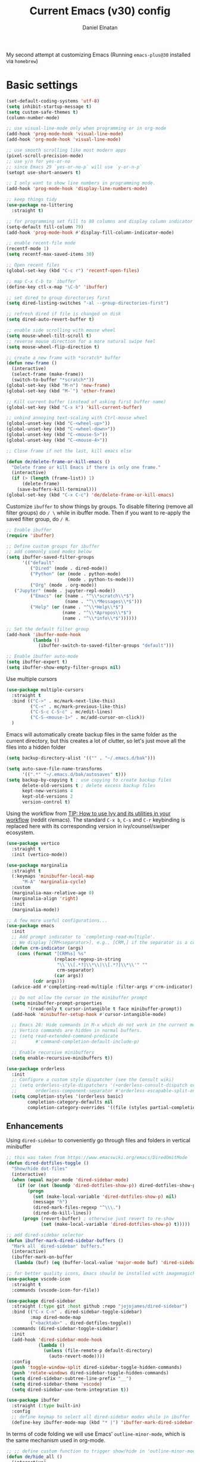 #+TITLE: Current Emacs (v30) config
#+AUTHOR: Daniel Elnatan
#+STARTUP: overview

My second attempt at customizing Emacs (Running ~emacs-plus@30~ installed via ~homebrew~)

* Basic settings

#+begin_src emacs-lisp
  (set-default-coding-systems 'utf-8)
  (setq inhibit-startup-message t)
  (setq custom-safe-themes t)
  (column-number-mode)

  ;; use visual-line-mode only when programming or in org-mode
  (add-hook 'prog-mode-hook 'visual-line-mode)
  (add-hook 'org-mode-hook 'visual-line-mode)

  ;; use smooth scrolling like most modern apps
  (pixel-scroll-precision-mode)
  ;; use y/n for yes-or-no
  ;; since Emacs 29 `yes-or-no-p` will use `y-or-n-p`
  (setopt use-short-answers t) 

  ;; I only want to show line numbers in programming mode.
  (add-hook 'prog-mode-hook 'display-line-numbers-mode)

  ;; keep things tidy
  (use-package no-littering
    :straight t)

  ;; for programming set fill to 80 columns and display column indicator
  (setq-default fill-column 79)
  (add-hook 'prog-mode-hook #'display-fill-column-indicator-mode)

  ;; enable recent-file mode
  (recentf-mode 1)
  (setq recentf-max-saved-items 30)

  ;; Open recent files 
  (global-set-key (kbd "C-c r") 'recentf-open-files)

  ;; map C-x C-b to `ibuffer`
  (define-key ctl-x-map "\C-b" 'ibuffer)

  ;; set dired to group directories first
  (setq dired-listing-switches "-al --group-directories-first")

  ;; refresh dired if file is changed on disk
  (setq dired-auto-revert-buffer t)

  ;; enable side scrolling with mouse wheel
  (setq mouse-wheel-tilt-scroll t)
  ;; reverse mouse direction for a more natural swipe feel
  (setq mouse-wheel-flip-direction t)

  ;; create a new frame with *scratch* buffer
  (defun new-frame ()
    (interactive)
    (select-frame (make-frame))
    (switch-to-buffer "*scratch*"))
  (global-set-key (kbd "M-n") 'new-frame)
  (global-set-key (kbd "M-`") 'other-frame)

  ;; Kill current buffer (instead of asking first buffer name)
  (global-set-key (kbd "C-x k") 'kill-current-buffer)

  ;; unbind annoying text-scaling with Ctrl-mouse wheel
  (global-unset-key (kbd "C-<wheel-up>"))
  (global-unset-key (kbd "C-<wheel-down>"))
  (global-unset-key (kbd "C-<mouse-5>"))
  (global-unset-key (kbd "C-<mouse-4>"))

  ;; Close frame if not the last, kill emacs else

  (defun de/delete-frame-or-kill-emacs ()
    "Delete frame or kill Emacs if there is only one frame."
    (interactive)
    (if (> (length (frame-list)) 1)
        (delete-frame)
      (save-buffers-kill-terminal)))
  (global-set-key (kbd "C-x C-c") 'de/delete-frame-or-kill-emacs)

#+end_src

Customize ~ibuffer~ to show things by groups. To disable filtering (remove all filter groups) do =/ \= while in ibuffer mode. Then if you want to re-apply the saved filter group, do =/ R=.

#+begin_src emacs-lisp
  ;; Enable ibuffer
  (require 'ibuffer)

  ;; Define custom groups for ibuffer
  ;; add commonly used modes below
  (setq ibuffer-saved-filter-groups
        '(("default"
           ("Dired" (mode . dired-mode))
           ("Python" (or (mode . python-mode)
                         (mode . python-ts-mode)))
           ("Org" (mode . org-mode))
  	 ("Jupyter" (mode . jupyter-repl-mode))
           ("Emacs" (or (name . "^\\*scratch\\*$")
                        (name . "^\\*Messages\\*$")))
           ("Help" (or (name . "^\\*Help\\*$")
                       (name . "^\\*Apropos\\*$")
                       (name . "^\\*info\\*$"))))))

  ;; Set the default filter group
  (add-hook 'ibuffer-mode-hook
            (lambda ()
              (ibuffer-switch-to-saved-filter-groups "default")))

  ;; Enable ibuffer auto-mode
  (setq ibuffer-expert t)
  (setq ibuffer-show-empty-filter-groups nil)
#+end_src

Use multiple cursors
#+begin_src emacs-lisp
  (use-package multiple-cursors
    :straight t
    :bind (("C->" . mc/mark-next-like-this)
           ("C-<" . mc/mark-previous-like-this)
           ("C-S-c C-S-c" . mc/edit-lines)
           ("C-S-<mouse-1>" . mc/add-cursor-on-click))
    )
#+end_src

Emacs will automatically create backup files in the same folder as the current directory, but this creates a lot of clutter, so let's just move all the files into a hidden folder
#+begin_src emacs-lisp
  (setq backup-directory-alist '(("" . "~/.emacs.d/bak")))

  (setq auto-save-file-name-transforms
        '((".*" "~/.emacs.d/bak/autosaves" t)))
  (setq backup-by-copying t ; use copying to create backup files
        delete-old-versions t ; delete excess backup files
        kept-new-versions 4
        kept-old-versions 2
        version-control t)
#+end_src

Using the workflow from [[https://www.reddit.com/r/emacs/comments/910pga/tip_how_to_use_ivy_and_its_utilities_in_your/][TIP: How to use Ivy and its utilities in your workflow]] (reddit r/emacs). The standard =C-x b=, =C-s= and =C-r= keybinding is replaced here with its corresponding version in ivy/counsel/swiper ecosystem.

#+begin_src emacs-lisp
  (use-package vertico
    :straight t
    :init (vertico-mode))

  (use-package marginalia
    :straight t
    (:keymaps 'minibuffer-local-map
  	    "M-A" 'marginalia-cycle)
    :custom
    (marginalia-max-relative-age 0)
    (marginalia-align 'right)
    :init
    (marginalia-mode))

  ;; A few more useful configurations...
  (use-package emacs
    :init
    ;; Add prompt indicator to `completing-read-multiple'.
    ;; We display [CRM<separator>], e.g., [CRM,] if the separator is a comma.
    (defun crm-indicator (args)
      (cons (format "[CRM%s] %s"
                    (replace-regexp-in-string
                     "\\`\\[.*?]\\*\\|\\[.*?]\\*\\'" ""
                     crm-separator)
                    (car args))
            (cdr args)))
    (advice-add #'completing-read-multiple :filter-args #'crm-indicator)

    ;; Do not allow the cursor in the minibuffer prompt
    (setq minibuffer-prompt-properties
          '(read-only t cursor-intangible t face minibuffer-prompt))
    (add-hook 'minibuffer-setup-hook #'cursor-intangible-mode)

    ;; Emacs 28: Hide commands in M-x which do not work in the current mode.
    ;; Vertico commands are hidden in normal buffers.
    ;; (setq read-extended-command-predicate
    ;;       #'command-completion-default-include-p)

    ;; Enable recursive minibuffers
    (setq enable-recursive-minibuffers t))

  (use-package orderless
    :init
    ;; Configure a custom style dispatcher (see the Consult wiki)
    ;; (setq orderless-style-dispatchers '(+orderless-consult-dispatch orderless-affix-dispatch)
    ;;       orderless-component-separator #'orderless-escapable-split-on-space)
    (setq completion-styles '(orderless basic)
          completion-category-defaults nil
          completion-category-overrides '((file (styles partial-completion)))))

#+end_src

** Enhancements

Using ~dired-sidebar~ to conveniently go through files and folders in vertical minibuffer
#+begin_src emacs-lisp
  ;; this was taken from https://www.emacswiki.org/emacs/DiredOmitMode
  (defun dired-dotfiles-toggle ()
    "Show/hide dot-files"
    (interactive)
    (when (equal major-mode 'dired-sidebar-mode)
      (if (or (not (boundp 'dired-dotfiles-show-p)) dired-dotfiles-show-p) ; if currently showing
          (progn 
            (set (make-local-variable 'dired-dotfiles-show-p) nil)
            (message "h")
            (dired-mark-files-regexp "^\\\.")
            (dired-do-kill-lines))
        (progn (revert-buffer) ; otherwise just revert to re-show
               (set (make-local-variable 'dired-dotfiles-show-p) t)))))

  ;; add dired-sidebar selector
  (defun ibuffer-mark-dired-sidebar-buffers ()
    "Mark all `dired-sidebar' buffers."
    (interactive)
    (ibuffer-mark-on-buffer
     (lambda (buf) (eq (buffer-local-value 'major-mode buf) 'dired-sidebar-mode))))

  ;; for better quality icons, Emacs should be installed with imagemagick support
  (use-package vscode-icon
    :straight t
    :commands (vscode-icon-for-file))

  (use-package dired-sidebar
    :straight (:type git :host github :repo "jojojames/dired-sidebar")
    :bind (("C-x C-n" . dired-sidebar-toggle-sidebar)
           :map dired-mode-map
           ("<backtab>" . dired-dotfiles-toggle))
    :commands (dired-sidebar-toggle-sidebar)
    :init
    (add-hook 'dired-sidebar-mode-hook
              (lambda ()
                (unless (file-remote-p default-directory)
                  (auto-revert-mode))))
    :config
    (push 'toggle-window-split dired-sidebar-toggle-hidden-commands)
    (push 'rotate-windows dired-sidebar-toggle-hidden-commands)
    (setq dired-sidebar-subtree-line-prefix "__")
    (setq dired-sidebar-theme 'vscode)
    (setq dired-sidebar-use-term-integration t))

  (use-package ibuffer
    :straight (:type built-in)
    :config
    ;; define keymap to select all dired-sidebar modes while in ibuffer
    (define-key ibuffer-mode-map (kbd "* |") 'ibuffer-mark-dired-sidebar-buffers))

#+end_src

In terms of code folding we will use Emacs' =outline-minor-mode=, which is the same mechanism used in org-mode. 
#+begin_src emacs-lisp
  ;; ;; define custom function to trigger show/hide in 'outline-minor-mode'
  (defun de/hide_all ()
    (interactive)
    (if outline-minor-mode
        (progn (outline-hide-body)
               (outline-hide-sublevels 1))
      (message "Outline minor mode is not enabled.")))

  (add-hook 'prog-mode-hook 'outline-minor-mode)

  ;; remap some of the terrible default keybindings
  (let ((kmap outline-minor-mode-map))
    (define-key kmap (kbd "M-<up>") 'outline-move-subtree-up)
    (define-key kmap (kbd "M-<down>") 'outline-move-subtree-down)
    (define-key kmap (kbd "<backtab>") 'outline-cycle)
    (define-key kmap (kbd "C-s-h") 'de/hide_all)
    (define-key kmap (kbd "C-s-s") 'outline-show-all))

#+end_src

** Navigation

I seldom use =C-v= or =M-v= to move page-by-page. So here I rebind these keybindings to custom functions that scrolls half-page up/down & keep things in the center for easier viewing:
#+begin_src emacs-lisp
  (defun de/scroll-half-page-down ()
    (interactive)
    (move-to-window-line-top-bottom)
    (move-to-window-line-top-bottom)
    (recenter-top-bottom))

  (defun de/scroll-half-page-up ()
    (interactive)
    (move-to-window-line-top-bottom)
    (recenter-top-bottom)
    (recenter-top-bottom))

  (global-set-key (kbd "C-v") 'de/scroll-half-page-down)
  (global-set-key (kbd "M-v") 'de/scroll-half-page-up)
#+end_src


* Programming setup

Setup ~treesitter~ for several languages. To tell whether the current buffer is using the ~ts~ mode is by running =M-x major-mode=.

#+begin_src emacs-lisp
  (setq treesit-language-source-alist
        '((bash "https://github.com/tree-sitter/tree-sitter-bash")
  	(c "https://github.com/tree-sitter/tree-sitter-c")
  	(cmake "https://github.com/uyha/tree-sitter-cmake")
  	(css "https://github.com/tree-sitter/tree-sitter-css")
  	(elisp "https://github.com/Wilfred/tree-sitter-elisp")
  	(html "https://github.com/tree-sitter/tree-sitter-html")
  	(javascript "https://github.com/tree-sitter/tree-sitter-javascript" "master" "src")
  	(json "https://github.com/tree-sitter/tree-sitter-json")
  	(make "https://github.com/alemuller/tree-sitter-make")
  	(markdown "https://github.com/ikatyang/tree-sitter-markdown")
  	(python "https://github.com/tree-sitter/tree-sitter-python")
  	(toml "https://github.com/tree-sitter/tree-sitter-toml")
  	(yaml "https://github.com/ikatyang/tree-sitter-yaml")))
#+end_src

Silence eglot progress (in the *Messages* buffer)
#+begin_src emacs-lisp
  (setq eglot-report-progress nil)
#+end_src

I have ~emacs-lsp-booster~ installed and setup in my ~PATH~, so I'd like to speed up LSP via ~eglot-booster~.

#+begin_src emacs-lisp
  (use-package eglot
    :straight (:type built-in)
    :defer t
    :bind (:map eglot-mode-map
  	      ("C-c C-d" . eldoc)
  	      ("C-c C-f" . eglot-format-buffer))
    :hook ((python-base-mode . eglot-ensure)
  	 (python-base-mode . hs-minor-mode))
    :custom (eglot-autoshutdown t))

  (use-package eglot-booster
    :defer t
    :straight (eglot-booster :type git :host github :repo "jdtsmith/eglot-booster")
    :after eglot
    :config (eglot-booster-mode))
#+end_src

Trying combobulate again...this time also using ~avy~ to move around magically. Use ~avy~ via keybinding =C-:=. Combobulate is turned on via =M-h= while in programming mode.

#+begin_src emacs-lisp
  (use-package treesit
    :mode (("\\.py\\'" . python-ts-mode)
  	 ("\\.c\\'" . c-ts-mode)
  	 ("\\.yaml\\'" . yaml-ts-mode)
  	 ("\\.h\\'" . c-ts-mode))
    :straight (:type built-in))

  (use-package 
    avy
    :straight t)

  (global-set-key (kbd "C-:") 'avy-goto-char)
#+end_src

For general code formatting I use ~apheleia~. Python code formatting uses =ruff= installed via homebrew. Doing so will obviate installing a formatter for every Python environment.

#+begin_src emacs-lisp
  (use-package apheleia
    :straight t
    :config
    ;; customize ruff
    (setf (alist-get 'ruff apheleia-formatters)
          '("ruff" "format" "--silent"
  	  "--line-length" "79"
  	  "--stdin-filename" filepath "-"))

    (setf (alist-get 'python-ts-mode apheleia-mode-alist)
          '(ruff-isort ruff))

    :hook (prog-mode . apheleia-mode)
    )

  (require 'apheleia)
#+end_src

Use ~corfu~ for autocompletion. You can use multiple words to filter your search by using a separator, which is bound to the key =M-<space>= when a pop-up box is on the screen. Sometimes the partial match can get in the way of doing things, like choosing to rename your file to something else that is a sub/superset of the string. Do =M-<enter>= to enter the literal entry, rather than the match.

#+begin_src emacs-lisp
  (use-package corfu
    :straight t
    :custom
    (tab-always-indent 'complete)
    (completion-cycle-threshold nil)
    (corfu-cycle t) ;; allow cycling through candidates
    (corfu-auto t) ;; enable auto completion
    (corfu-quit-no-match 'separator) ;; or t
    (corfu-auto-delay 0.1)
    (corfu-echo-documentation nil)
    (corfu-popupinfo-delay '(0.3 . 0.15))
    :init
    (global-corfu-mode)
    (corfu-popupinfo-mode))

  ;; add corfu extension
  (use-package cape
    :straight t
    :bind (("C-c p p" . completion-at-point)
  	 ("C-c p \\" . cape-tex)
  	 ("C-c p _" . cape-tex)
  	 ("C-c p ^" . cape-tex)
  	 ("C-c p f" . cape-file)
  	 ("C-c p d" . cape-dabbrev)
  	 ("C-c p s" . cape-elisp-symbol)
  	 ("C-c p e" . cape-elisp-block))
    :init
    (add-to-list 'completion-at-point-functions #'cape-dabbrev)
    (add-to-list 'completion-at-point-functions #'cape-file)
    (add-to-list 'completion-at-point-functions #'cape-elisp-block))
#+end_src

** Python

Setup your MacOS Python environment with ~micromamba~ first and create a /default/ Python called ~utils~ for convenience of having a 'default' Python environment.

#+begin_src emacs-lisp
  ;; use treesitter
  (use-package python
    :config
    (define-key python-ts-mode-map (kbd "s-[") 'python-indent-shift-left)
    (define-key python-ts-mode-map (kbd "s-]") 'python-indent-shift-right)
    )

  (use-package micromamba
    :straight t
    :config
    (defun change-inferior-python ()
      (when (executable-find "ipython3")
        (setq python-shell-interpreter "ipython3"
      	    python-shell-interpreter-args "--simple-prompt")))
    :hook
    (micromamba-postactivate-hook . change-inferior-python)
    )

  ;; set 'utils' to be the default Python environment
  (when (functionp 'micromamba-activate)
    (micromamba-activate "utils"))

#+end_src

#+begin_src emacs-lisp
  (defun de/restart-python ()
    "Clear current inferior python buffer and restart process"
    (interactive)
    (progn (with-current-buffer "*Python*" (comint-clear-buffer))
  	 (python-shell-restart)))

  ;; custom function to kill current cell
  (defun de/kill-cell ()
    "code-cells mode custom function to kill current cell"
    (interactive)
    (let ((beg (car (code-cells--bounds)))
  	(end (cadr (code-cells--bounds))))
      (kill-region beg end)))

  (use-package code-cells
    :straight t
    :defer t
    :hook ((python-ts-mode . code-cells-mode-maybe))
    :config
    (add-to-list 'code-cells-eval-region-commands
  	       '(python-ts-mode . python-shell-send-region) t)
    :bind
    (:map
     code-cells-mode-map
     ("M-p" . code-cells-backward-cell)
     ("M-n" . code-cells-forward-cell)
     ("C-c r p" . de/restart-python)
     ("C-c d d" . de/kill-cell)
     ("M-S-<up>" . code-cells-move-cell-up)
     ("M-S-<down>" . code-cells-move-cell-down)
     ("C-c x ;" . code-cells-comment-or-uncomment)
     ("C-c C-c" . code-cells-eval)))
#+end_src

At the moment, editing org source block is broken because I'm using treesitter. If you look at ~org-src-lang-modes~, you see that "jupyter-python" is mapped to Python. See the config in [[*Jupyter setup][Jupyter setup]]

** Jupyter setup

Also include some org-mode customization to accommodate jupyter
#+begin_src emacs-lisp
  (use-package jupyter
    :straight t (jupyter :type git :host github :repo "emacs-jupyter/jupyter")
    :defer t
    :custom
    ;; (jupyter-eval-use-overlays t)
    (jupyter-repl-echo-eval-p t)
    :bind
    (:map jupyter-repl-mode-map
  	("C-c C-k" . jupyter-repl-clear-cells)))

  (use-package gnuplot
    :defer t
    :straight t)

  ;; enable languages for org-babel
  (org-babel-do-load-languages
   'org-babel-load-languages
   '((emacs-lisp . t)
     (awk . t)
     (sed . t)
     (shell . t)
     (gnuplot . t)
     (python . t)
     (jupyter . t)))

  (org-babel-jupyter-override-src-block "python")

  ;; patch for correct handling of 'python' org source blocks
  (add-to-list 'org-src-lang-modes '("python" . python-ts))
#+end_src

A typical workflow in org-mode is to use source blocks with the following tag (after running =micromamba-activate=!):
#+begin_example
  #+PROPERTY: header-args:python :session py
  #+PROPERTY: header-args:python+ :async yes
  #+PROPERTY: header-args:python+ :kernel GEManalysis

  #+begin_src python :session py :kernel GEManalysis :async yes
  <python code goes here>
  #+end_src

#+end_example

To make life a bit simpler, I've made a function to insert this snippet with the help of ChatGPT. To insert the snippet above in an org file, do =C-c j=. The ~never-export~ option tells org not to re-evaluate the entire document whenever the document is exported.
#+begin_src emacs-lisp
  (defun de/insert-org-jupyter-kernel-spec ()
    "Interactively insert a Jupyter kernel spec at the beginning of an Org document.
  Ensure 'jupyter' is available, or interactively activate it using 'micromamba-activate'."
    (interactive)
    (unless (executable-find "jupyter")
      (call-interactively 'micromamba-activate)) ;; Call `micromamba-activate` interactively to ensure prompt.
    ;; Ensure 'jupyter' is available after activation attempt.
    (if (executable-find "jupyter")
        (let* ((kernelspec (jupyter-completing-read-kernelspec))
               (kernel-name (jupyter-kernelspec-name kernelspec))
               (kernel-display-name (plist-get (jupyter-kernelspec-plist kernelspec) :display_name))
               (insertion-point (point-min))
               (properties (format "#+PROPERTY: header-args:python :session py
  ,#+PROPERTY: header-args:python+ :async yes
  ,#+PROPERTY: header-args:python+ :eval never-export
  ,#+PROPERTY: header-args:python+ :kernel %s\n"  kernel-name)))
          (save-excursion
            (goto-char insertion-point)
            (insert properties)
            (message "Inserted Jupyter kernel spec for '%s'." kernel-display-name)))
      (message "Jupyter is not available. Please ensure it is installed and try again.")))

  (defun de/org-jupyter-setup ()
    (define-key org-mode-map (kbd "C-c j") 'de/insert-org-jupyter-kernel-spec))

  (add-hook 'org-mode-hook 'de/org-jupyter-setup())
#+end_src

You can navigate between org-mode blocks with keybindings =C-c C-v n/p= for next/previous blocks.

As of [2024-03-29 Fri], ansi colors in the org-mode results is not rendering correctly. This is a workaround found in the ~emacs-jupyter~ issues list:
#+begin_src emacs-lisp
  (defun patch/display-ansi-colors ()
    "Fixes kernel output in emacs-jupyter"
    (ansi-color-apply-on-region (point-min) (point-max)))
  (add-hook 'org-mode-hook
  	  (lambda ()
  	    (add-hook 'org-babel-after-execute-hook #'patch/display-ansi-colors)))
#+end_src

For prototyping a lot of code, I typically open a Python file and associate a jupyter console to it. Since I do this a lot, I decided to simplify this into a function:

#+begin_src emacs-lisp
  (defun de/python-with-jupyter-repl
      (kernel-name &optional repl-name filename)
    "Choose jupyter kernel to open/start new Python file associated to it
  "
    ;; ~interactive~ form only constructs a list of elements that
    ;; correspond directly to the arguments of the function
    (interactive
     (let ((file (read-file-name "Open Python file: " nil nil nil)))
       (list
        ;; first argument, kernel-name
        (jupyter-kernelspec-name
         (jupyter-completing-read-kernelspec nil current-prefix-arg))
        ;; second argument, repl-name
        (if current-prefix-arg ;; if user supplies REPL name, use it
  	  (read-string "REPL name: ")
  	(file-name-base file)) ;; otherwise, use base filename
        ;; third argument, filename
        file)))
    
    ;; this means you can interactively choose what gets passed as the
    ;; arguments for the function

    ;; open or create the Python file
    (find-file filename)

    ;; start the jupyter REPL and store the client symbol
    (let ((client (jupyter-run-repl kernel-name repl-name)))
      ;; wait for REPL to start and then associate the buffer
      (sleep-for 1.0)
      (jupyter-repl-associate-buffer client)))
#+end_src


* Theme and appearance

Use Nicolas Rougier's ~nano-emacs~. For fonts (on MacOS), I install them
using ~homebrew~ cask. =brew tap homebrew/cask-fonts= and =brew install
font-roboto-mono= or =font-iosevka=.

As of [2024-05-20 Mon], trying out Nicolas' updated repos to rebuild nano-emacs piece-by-piece.

#+begin_src emacs-lisp
  (use-package nano-theme
    :straight (nano-theme :type git :host github :repo "rougier/nano-theme"))

  ;; setup customization of nano colors via advice
  (defun de/customize-nano-themes ()
    (set-face-attribute 'show-paren-match nil :background "#96ddcf"))

  (defun de/advise-nano-themes ()
    "Add advice to nano theme functions to set show-paren-match face."
    (advice-add 'nano-dark :after #'de/customize-nano-themes)
    (advice-add 'nano-light :after #'de/customize-nano-themes))

  (de/advise-nano-themes)


  (require 'nano-theme)
  (nano-mode)

  ;; use the 'light scheme by default, switch by calling `nano-theme-toggle`
  (load-theme 'nano t)

  (use-package nano-modeline
    :straight (nano-modeline :type git :host github :repo "rougier/nano-modeline")
    :hook
    (text-mode-hook nano-modeline-text-mode)
    (prog-mode-hook nano-modeline-prog-mode)
    (org-mode-hook nano-modeline-org-mode))

  ;; set nano-modeline as default
  (require 'nano-modeline)
  (nano-modeline-text-mode t)

  ;; hide the default modeline
  (setq-default mode-line-format nil)

  ;; set customization on emacs startup
  (add-hook 'emacs-startup-hook #'de/customize-nano-themes)


#+end_src

The nice thing about setting up nano this way, is that we can use any other theme that we want. For example, we can apply Prot's modus themes (built-in):

# #+begin_src emacs-lisp
#   (load-theme 'modus-operandi-tinted)
# #+end_src

Minimal aesthetics to look more modern
#+begin_src emacs-lisp
  ;; call these after init to avoid orderof-execution problems
  (add-hook 'after-init-hook
            (lambda ()
              (menu-bar-mode -1)
              (tool-bar-mode -1)
              (scroll-bar-mode -1)))

  ;; Set default frame size
  (add-to-list 'default-frame-alist '(width . 80))
  (add-to-list 'default-frame-alist '(height . 30))
#+end_src

I want to show the colors of hex codes in the buffer so I'm using ~rainbow-mode~.
#+begin_src emacs-lisp
  (use-package rainbow-mode
    :straight t
    :hook (org-mode prog-mode))
#+end_src


* Rougier's ~notes-list~

#+begin_src emacs-lisp
  ;; add emacs ~app~ folder to load-path
  (add-to-list 'load-path "~/Apps/emacs/notes-list")  
  (add-to-list 'load-path "~/Apps/emacs/svg-tag-mode")
  (use-package svg-lib
    :defer t
    :straight t)
  (use-package stripes
    :defer t
    :straight t)

  (require 'notes-list)

  (defun de/insert-org-note-tags ()
    "Inserts predefined org-mode tags at the beginning of the document."
    (interactive)
    (goto-char (point-min)) ; Move to the beginning of the buffer
    (insert "#+TITLE: note title\n")
    (insert (format "#+DATE: <%s>\n" (format-time-string "%Y-%m-%d %a")))
    (insert "#+FILETAGS: note\n")
    (insert "#+SUMMARY: my note\n")
    (insert "#+ICON: material/notebook\n\n"))
#+end_src


* Org-mode customization

Minor reconfiguration of ~org-mode~.
#+begin_src emacs-lisp
  (use-package org
    :config
    (add-hook 'org-mode-hook 'org-indent-mode)
    (setq org-confirm-babel-evaluate nil)
    (setq org-display-inline-images t)
    (setq org-startup-with-inline-images t)
    ;; I disabled this to make underscores appear proper
    ;; (setq org-pretty-entities t)
    )

  (add-hook 'org-babel-after-execute-hook 'org-redisplay-inline-images)

  ;; shortcut to insert source block
  (add-to-list 'org-structure-template-alist '("el" . "src emacs-lisp"))
  (add-to-list 'org-structure-template-alist '("sp" . "src python"))

  ;; LaTeX preview rendering default to SVG instead of PNG
  (setq org-preview-latex-default-process 'dvisvgm)
#+end_src

A neat trick for when writing LaTeX snippets is the =C-c C-x C-l= keybinding to show/hide preview of latex. You enclose the expression with =\[= and =\]= or =$=.

For some reason, I'm having trouble (specifically on MacOS) rendering LaTeX fragments within an org document whenever the org file is in any of my Dropbox folder. So here I'm trying to see if changing the temporary directory to be in an absolute local folder instead of a relative one helps. This didn't solve the problem! But going straight to the directory at =~/Library/CloudStorage/Dropbox= does!

#+begin_src emacs-lisp
  (setq org-latex-preview-image-directory (expand-file-name "~/.emacs.d/tmp"))
  (setq org-latex-preview-ltxpng-directory (expand-file-name "~/.emacs.d/tmp"))
  (setq temporary-file-directory (file-truename "~/.emacs.d/tmp"))
#+end_src

To preview images =C-c C-x C-v= or invoke =org-toggle-inline-images=. Images are inserted like regular links, just enclose a path to an image file with =[[<path_to_image>]]=.

To export org files to HTML use ~htmlize~
#+begin_src emacs-lisp
  (use-package htmlize
    :straight t)
#+end_src

I want to use Nicolas Rougier's style sheet for exporting org files to HTML, so here's a custom function for that
#+begin_src emacs-lisp
  (defun de/my-org-inline-css-hook (exporter)
    "Insert custom inline css"
    (when (eq exporter 'html)
      (let* ((dir (ignore-errors (file-name-directory (buffer-file-name))))
             (path (concat dir "style.css"))
             (homestyle (or (null dir) (null (file-exists-p path))))
             (final (if homestyle "~/Apps/emacs-config/custom/notebook.css" path))) ;; <- set your own style file path
        (setq org-html-head-include-default-style nil)
        (setq org-html-head (concat
                             "<style type=\"text/css\">\n"
                             "<!--/*--><![CDATA[/*><!--*/\n"
                             (with-temp-buffer
                               (insert-file-contents final)
                               (buffer-string))
                             "/*]]>*/-->\n"
                             "</style>\n")))))

  (add-hook 'org-export-before-processing-hook 'de/my-org-inline-css-hook)
#+end_src

For LaTeX previews use ~org-fragtog~

#+begin_src emacs-lisp
  (use-package org-fragtog
    :after org
    :hook
    (org-mode . org-fragtog-mode)
    :custom
    (org-startup-with-latex-preview t)
    (org-format-latex-options
     (plist-put org-format-latex-options :scale 2)
     (plist-put org-format-latex-options :foreground 'auto)
     (plist-put org-format-latex-options :background 'auto)))
#+end_src


* Custom functions

All custom functions are preceded by the prefix ~de/~. All other custom functions that can be called interactively is placed under ~~/Apps/emacs-config/custom~.

Convenient function to reload Emacs config
#+begin_src emacs-lisp
  (defun de/reload-emacs-config()
    (interactive)
    "convenient function to reload config file"
    (org-babel-load-file "~/Apps/emacs-config/config.org"))

#+end_src

When programming, I often want to move lines/regions up or down, bound to =Super-<up>/<down>=. 

#+begin_src emacs-lisp
  (defun de/move-text-internal (arg)
    (cond
     ((and mark-active transient-mark-mode)
      (if (> (point) (mark))
          (exchange-point-and-mark))
      (let ((column (current-column))
            (text (delete-and-extract-region (point) (mark))))
        (forward-line arg)
        (move-to-column column t)
        (set-mark (point))
        (insert text)
        (exchange-point-and-mark)
        (setq deactivate-mark nil)))
     (t
      (let ((column (current-column)))
        (beginning-of-line)
        (when (or (> arg 0) (not (bobp)))
          (forward-line)
          (when (or (< arg 0) (not (eobp)))
            (transpose-lines arg))
          (forward-line -1))
        (move-to-column column t)))))

  (defun de/move-text-up (arg)
    "Move region (if selected) or current line up by ARG lines."
    (interactive "*p")
    (de/move-text-internal (- (or arg 1))))

  (defun de/move-text-down (arg)
    "Move region (if selected) or current line down by ARG lines."
    (interactive "*p")
    (de/move-text-internal (or arg 1)))

  (global-set-key (kbd "s-<up>") 'de/move-text-up)
  (global-set-key (kbd "s-<down>") 'de/move-text-down)

#+end_src

Resizing windows is counter intuitive, so I'd like up/down/left/right to resize the window in the concordant directions. Note that this may not work when in ~org-mode~ because that keybinding may be occupied with something else (I think for doing shift-selection).
#+begin_src emacs-lisp
  (global-set-key (kbd "s-C-<left>") 'shrink-window-horizontally)
  (global-set-key (kbd "s-C-<right>") 'enlarge-window-horizontally)
  (global-set-key (kbd "s-C-<down>") 'shrink-window)
  (global-set-key (kbd "s-C-<up>") 'enlarge-window)
#+end_src

The default keybinding to switch to another window is =C-x o=, let's just make this shorter since I use it often. This is being re-bound to ~ace-window~.
#+begin_src emacs-lisp
  ;; (global-set-key (kbd "M-o") 'other-window)
  (use-package ace-window
    :straight t
    :bind
    (("M-o" . ace-window)))
#+end_src

Load my custom functions
#+begin_src emacs-lisp
  (load "/Users/delnatan/Apps/emacs-config/custom/DE_fun01.el" t nil t)
#+end_src


* Org-agenda
I've started using org-mode for scheduling stuff. For now, I'll just keep any agenda items in my main todo-list.

#+begin_src emacs-lisp
  ;; setup org-agenda keybinding to `C-c a`
  (global-set-key (kbd "C-c a") 'org-agenda)

  (setq org-agenda-files
        '(
  	"/Users/delnatan/Library/CloudStorage/Dropbox/org/todo.org"
  	"/Users/delnatan/Documents/org/tasks.org"
  	"/Users/delnatan/StarrLuxtonLab/org/schedules.org"
  	"/Users/delnatan/Library/CloudStorage/Dropbox/org/notes/random_notes.org"
  	"/Users/delnatan/Documents/org/meetings.org"
  	"/Users/delnatan/Documents/org/events.org"
  	)
        )

#+end_src


* Org-capture setup

In the templates here's what each placeholder means:
~%?~ is where the cursor will be placed for you to start typing
~%i~ is the initial content
~%a~ is an automatic link to the location where you initiated the capture
~%U~ inserts a timestamp
~%T~ prompts you date and time. Simply enter the date first and click on the desired date in the minibuffer

To prompt for the entry in the minibuffer. use ~%^{prompt}~.
Enter time in a 24-hour format.

You can add priorities to each TODO or notes by adding a =[#1]= (a numeric value to each tag). For example:  =* TODO [#1] my TODO item.= 
Generally, the notes are meant to be refiled so that it would show up when you run =M-x notes-list=. However, the TODO items get added to the calendar.

#+begin_src emacs-lisp
  ;; set =C-c c= to do org-capture
  (define-key global-map (kbd "C-c c") 'org-capture)

  ;; set templates
  (setq org-capture-templates
        '(("t" "TODO" entry (file+headline "~/Documents/org/tasks.org" "Tasks")
    	 "* TODO %U %? \n  %i\n")
  	("n" "Note" entry (file+headline "~/Documents/org/notes.org" "Notes")
  	 "* %^{TITLE} :NOTE:\n#+DATE: %<%Y-%m-%d %a>\n#+FILETAGS: note\n#+SUMMARY: %^{SUMMARY}\n#+ICON: material/notebook\n%?\n")
  	("m" "Meeting" entry (file+headline "~/Documents/org/meetings.org" "Meetings")
  	 "* Meeting with %? :MEETING:\nSCHEDULED: %^T\n-  Location: %^{Location}\n-  Participants: %^{Participants}\n- Agenda:\n  -  %^{Agenda}\n")
  	("e" "Event" entry (file+headline "~/Documents/org/events.org" "Events" )
  	 "* %? :EVENT:\nSCHEDULED: %^T\n-  Location: %^{Location}\n-  %i\n")))

  ;; configure refile targets
  (setq org-refile-targets '((nil :maxlevel . 3)
  			   (org-agenda-files :maxlevel . 3)))
#+end_src

The workflow is such: do =C-c n= to capture a note in a new buffer, then save the file and do =C-c C-c= to complete the capture. Do =C-c C-k= to abort capture.

To refile the captured notes and todo lists, do =C-c C-w=, entries can be refiled to files listed in ~org-agenda-files~.


* Miscellaneous support

I use OpenSCAD for 3D printing, so editing the files in Emacs is nice
#+begin_src emacs-lisp
  (use-package scad-mode
    :defer t
    :straight (scad-mode :type git :host github :repo "openscad/emacs-scad-mode"))
#+end_src

Sometimes I work with a lot of CSV files when doing data processing using Python
#+begin_src emacs-lisp
  (use-package csv-mode
    :defer t
    :straight (csv-mode :type git :host github :repo "emacsmirror/csv-mode"))
#+end_src

** LLM in Emacs

#+begin_src emacs-lisp
  (use-package ellama
    :defer t
    :init
    (setopt ellama-keymap-prefix "C-c e")
    (require 'llm-ollama)
    (setopt ellama-provider
  	  (make-llm-ollama
  	   :chat-model "llama3:instruct"
  	   :embedding-model "llama3:latest")))

#+end_src
